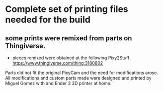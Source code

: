 * Complete set of printing files needed for the build

** some prints were remixed from parts on Thingiverse.
- pieces remixed were obtained at the following
  Pixy2Stuff [[https://www.thingiverse.com/thing:3180802]]


Parts did not fit the original PixyCam and the need for modifications arose. All modifications and custom parts made were designed and printed by Miguel Gomez with and Ender 3 3D printer at home. 
